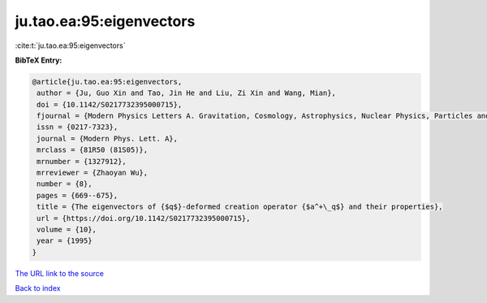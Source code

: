 ju.tao.ea:95:eigenvectors
=========================

:cite:t:`ju.tao.ea:95:eigenvectors`

**BibTeX Entry:**

.. code-block:: bibtex

   @article{ju.tao.ea:95:eigenvectors,
    author = {Ju, Guo Xin and Tao, Jin He and Liu, Zi Xin and Wang, Mian},
    doi = {10.1142/S0217732395000715},
    fjournal = {Modern Physics Letters A. Gravitation, Cosmology, Astrophysics, Nuclear Physics, Particles and Fields, Accelerator Physics, Quantum Information},
    issn = {0217-7323},
    journal = {Modern Phys. Lett. A},
    mrclass = {81R50 (81S05)},
    mrnumber = {1327912},
    mrreviewer = {Zhaoyan Wu},
    number = {8},
    pages = {669--675},
    title = {The eigenvectors of {$q$}-deformed creation operator {$a^+\_q$} and their properties},
    url = {https://doi.org/10.1142/S0217732395000715},
    volume = {10},
    year = {1995}
   }
`The URL link to the source <ttps://doi.org/10.1142/S0217732395000715}>`_


`Back to index <../By-Cite-Keys.html>`_
